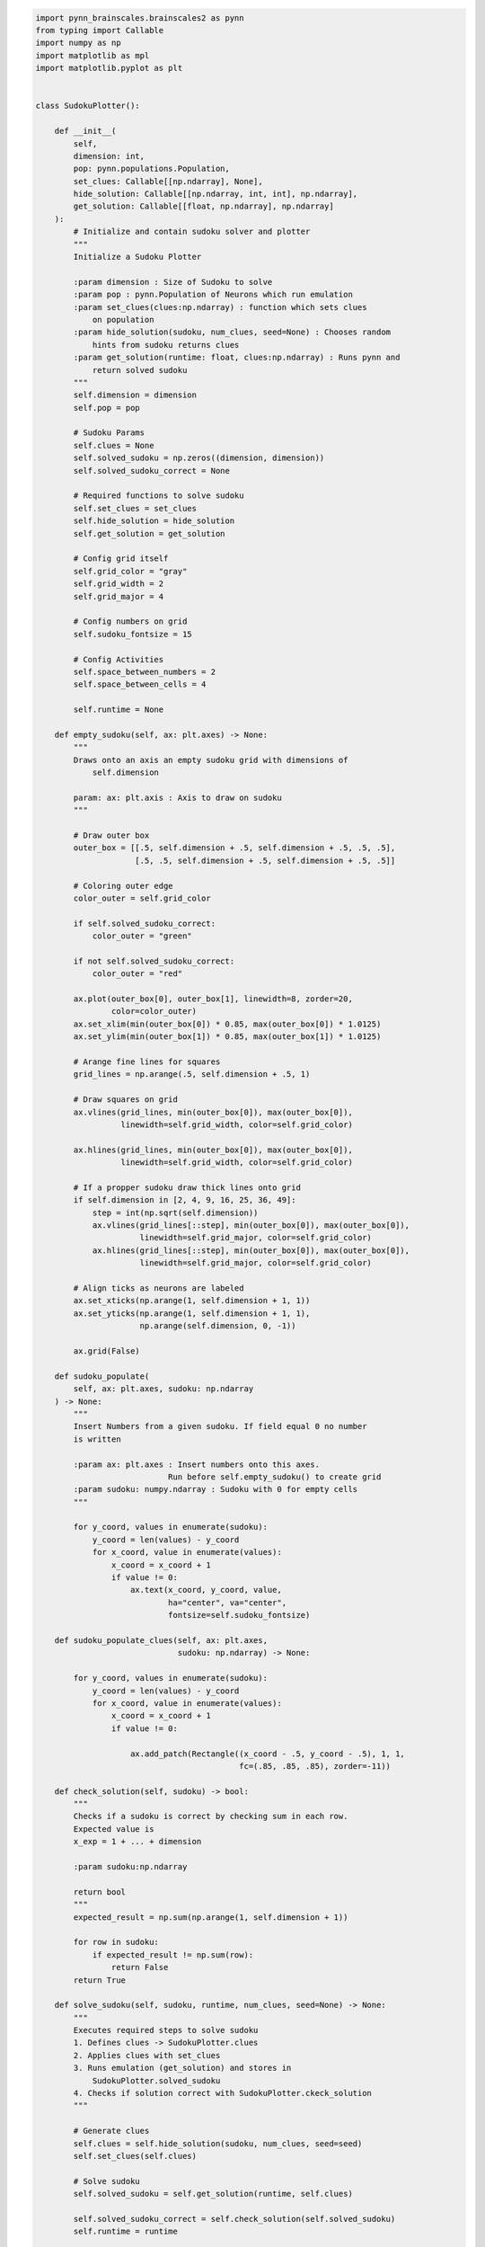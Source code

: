 .. code:: ipython3

    import pynn_brainscales.brainscales2 as pynn
    from typing import Callable
    import numpy as np
    import matplotlib as mpl
    import matplotlib.pyplot as plt


    class SudokuPlotter():
    
        def __init__(
            self,
            dimension: int,
            pop: pynn.populations.Population,
            set_clues: Callable[[np.ndarray], None],
            hide_solution: Callable[[np.ndarray, int, int], np.ndarray],
            get_solution: Callable[[float, np.ndarray], np.ndarray]
        ):
            # Initialize and contain sudoku solver and plotter
            """
            Initialize a Sudoku Plotter
    
            :param dimension : Size of Sudoku to solve
            :param pop : pynn.Population of Neurons which run emulation
            :param set_clues(clues:np.ndarray) : function which sets clues
                on population
            :param hide_solution(sudoku, num_clues, seed=None) : Chooses random
                hints from sudoku returns clues
            :param get_solution(runtime: float, clues:np.ndarray) : Runs pynn and
                return solved sudoku
            """
            self.dimension = dimension
            self.pop = pop
    
            # Sudoku Params
            self.clues = None
            self.solved_sudoku = np.zeros((dimension, dimension))
            self.solved_sudoku_correct = None
    
            # Required functions to solve sudoku
            self.set_clues = set_clues
            self.hide_solution = hide_solution
            self.get_solution = get_solution
    
            # Config grid itself
            self.grid_color = "gray"
            self.grid_width = 2
            self.grid_major = 4
    
            # Config numbers on grid
            self.sudoku_fontsize = 15
    
            # Config Activities
            self.space_between_numbers = 2
            self.space_between_cells = 4
    
            self.runtime = None
    
        def empty_sudoku(self, ax: plt.axes) -> None:
            """
            Draws onto an axis an empty sudoku grid with dimensions of
                self.dimension
    
            param: ax: plt.axis : Axis to draw on sudoku
            """
    
            # Draw outer box
            outer_box = [[.5, self.dimension + .5, self.dimension + .5, .5, .5],
                         [.5, .5, self.dimension + .5, self.dimension + .5, .5]]
    
            # Coloring outer edge
            color_outer = self.grid_color
    
            if self.solved_sudoku_correct:
                color_outer = "green"
    
            if not self.solved_sudoku_correct:
                color_outer = "red"
    
            ax.plot(outer_box[0], outer_box[1], linewidth=8, zorder=20,
                    color=color_outer)
            ax.set_xlim(min(outer_box[0]) * 0.85, max(outer_box[0]) * 1.0125)
            ax.set_ylim(min(outer_box[1]) * 0.85, max(outer_box[1]) * 1.0125)
    
            # Arange fine lines for squares
            grid_lines = np.arange(.5, self.dimension + .5, 1)
    
            # Draw squares on grid
            ax.vlines(grid_lines, min(outer_box[0]), max(outer_box[0]),
                      linewidth=self.grid_width, color=self.grid_color)
    
            ax.hlines(grid_lines, min(outer_box[0]), max(outer_box[0]),
                      linewidth=self.grid_width, color=self.grid_color)
    
            # If a propper sudoku draw thick lines onto grid
            if self.dimension in [2, 4, 9, 16, 25, 36, 49]:
                step = int(np.sqrt(self.dimension))
                ax.vlines(grid_lines[::step], min(outer_box[0]), max(outer_box[0]),
                          linewidth=self.grid_major, color=self.grid_color)
                ax.hlines(grid_lines[::step], min(outer_box[0]), max(outer_box[0]),
                          linewidth=self.grid_major, color=self.grid_color)
    
            # Align ticks as neurons are labeled
            ax.set_xticks(np.arange(1, self.dimension + 1, 1))
            ax.set_yticks(np.arange(1, self.dimension + 1, 1),
                          np.arange(self.dimension, 0, -1))
    
            ax.grid(False)
    
        def sudoku_populate(
            self, ax: plt.axes, sudoku: np.ndarray
        ) -> None:
            """
            Insert Numbers from a given sudoku. If field equal 0 no number
            is written
    
            :param ax: plt.axes : Insert numbers onto this axes.
                                Run before self.empty_sudoku() to create grid
            :param sudoku: numpy.ndarray : Sudoku with 0 for empty cells
            """
    
            for y_coord, values in enumerate(sudoku):
                y_coord = len(values) - y_coord
                for x_coord, value in enumerate(values):
                    x_coord = x_coord + 1
                    if value != 0:
                        ax.text(x_coord, y_coord, value,
                                ha="center", va="center",
                                fontsize=self.sudoku_fontsize)
    
        def sudoku_populate_clues(self, ax: plt.axes,
                                  sudoku: np.ndarray) -> None:
    
            for y_coord, values in enumerate(sudoku):
                y_coord = len(values) - y_coord
                for x_coord, value in enumerate(values):
                    x_coord = x_coord + 1
                    if value != 0:
    
                        ax.add_patch(Rectangle((x_coord - .5, y_coord - .5), 1, 1,
                                               fc=(.85, .85, .85), zorder=-11))
    
        def check_solution(self, sudoku) -> bool:
            """
            Checks if a sudoku is correct by checking sum in each row.
            Expected value is
            x_exp = 1 + ... + dimension
    
            :param sudoku:np.ndarray
    
            return bool
            """
            expected_result = np.sum(np.arange(1, self.dimension + 1))
    
            for row in sudoku:
                if expected_result != np.sum(row):
                    return False
            return True
    
        def solve_sudoku(self, sudoku, runtime, num_clues, seed=None) -> None:
            """
            Executes required steps to solve sudoku
            1. Defines clues -> SudokuPlotter.clues
            2. Applies clues with set_clues
            3. Runs emulation (get_solution) and stores in
                SudokuPlotter.solved_sudoku
            4. Checks if solution correct with SudokuPlotter.ckeck_solution
            """
    
            # Generate clues
            self.clues = self.hide_solution(sudoku, num_clues, seed=seed)
            self.set_clues(self.clues)
    
            # Solve sudoku
            self.solved_sudoku = self.get_solution(runtime, self.clues)
    
            self.solved_sudoku_correct = self.check_solution(self.solved_sudoku)
            self.runtime = runtime
    
        def plot_sudoku(self, ax=None, figsize=(4, 4)) -> None:
            """
            Plots sudoku
            If no axis is given, a new figure is created
            """
    
            if ax is None:
                _, ax = plt.subplots(figsize=figsize)
    
            self.empty_sudoku(ax)
            self.sudoku_populate(ax, self.solved_sudoku)
            self.sudoku_populate_clues(ax, self.clues)
    
        def plot_activities(self, ax=None, figsize=(15, 10)) -> None:
            """
            Plots the activity of each individual neuron
            If no axis is given, a new figure is created
            """
            if ax is None:
                _, ax = plt.subplots(figsize=figsize)
    
            spiketrains = self.pop.get_data().segments[-1].spiketrains
    
            colors = plt.get_cmap("tab10").colors[:self.dimension]
    
            # Running vaiable for spacing
            current_y = 0
    
            for index, spikes in enumerate(spiketrains):
                # Action between different cells
                if index % self.dimension == 0 and index > 0:
                    # Draw a horizontal line to split cells
                    ax.axhline(current_y + self.space_between_cells / 2,
                               color="k", alpha=.5)
                    current_y += self.space_between_cells
    
                # Only add labels in first cell
                label = index % self.dimension + 1 if index < self.dimension \
                    else None
    
                # Plot the acitvity
                ax.scatter(spikes, [current_y] * len(spikes), label=label,
                           color=colors[index % self.dimension], s=10)
    
                current_y += self.space_between_numbers
    
            print(f"xlim Values: {ax.get_xlim()}")
            ax.set_xlim(ax.get_xlim()[0], self.runtime * 1.08)
            ax.legend()
    
            # Set y labels at center of cells
            first_label = self.dimension * self.space_between_numbers / 2
            space_between_labels = self.dimension * self.space_between_numbers + \
                self.space_between_cells
    
            ticks = np.arange(self.dimension**2) * space_between_labels + \
                first_label
            numbers = np.arange(self.dimension) + 1
            labels = [f'[{row},{column}]'
                      for row, column in product(numbers, numbers)]
    
            ax.set_yticks(ticks)
            ax.set_yticklabels(labels)
    
            ax.set_xlabel("Time [ms]")
            ax.set_ylabel("Coordinat [row, column]")
    
        def plot(self, grid=True, figsize=(15, 5)) -> None:
            """
            Plots the results
            if grid is True, makes one plot with grid and anctivities, else two
                separate images
            :param grid=True: plots a grid
            :param figsize=(15,5): standart size of figure, suggested to have a
                ratio 3:1
    
            """
            # self.solve_sudoku(sudoku, runtime, num_clues, seed=seed)
    
            if grid:
                fig = plt.figure(figsize=figsize)
    
                grid = GridSpec(3, 8, figure=fig, wspace=1.5)
    
                ax1 = fig.add_subplot(grid[:, :3])
                self.plot_sudoku(ax=ax1)
    
                ax2 = fig.add_subplot(grid[:, 3:])
                self.plot_activities(ax=ax2)
    
            else:
                self.plot_sudoku()
                self.plot_activities()

